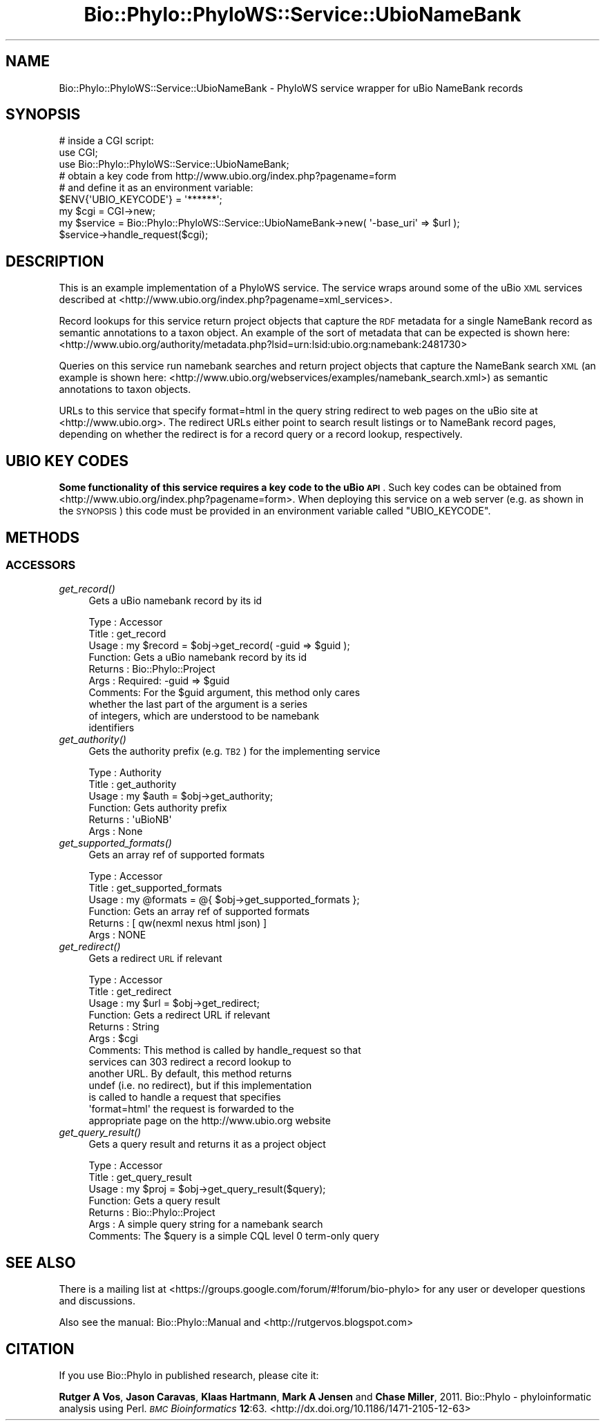 .\" Automatically generated by Pod::Man 4.09 (Pod::Simple 3.35)
.\"
.\" Standard preamble:
.\" ========================================================================
.de Sp \" Vertical space (when we can't use .PP)
.if t .sp .5v
.if n .sp
..
.de Vb \" Begin verbatim text
.ft CW
.nf
.ne \\$1
..
.de Ve \" End verbatim text
.ft R
.fi
..
.\" Set up some character translations and predefined strings.  \*(-- will
.\" give an unbreakable dash, \*(PI will give pi, \*(L" will give a left
.\" double quote, and \*(R" will give a right double quote.  \*(C+ will
.\" give a nicer C++.  Capital omega is used to do unbreakable dashes and
.\" therefore won't be available.  \*(C` and \*(C' expand to `' in nroff,
.\" nothing in troff, for use with C<>.
.tr \(*W-
.ds C+ C\v'-.1v'\h'-1p'\s-2+\h'-1p'+\s0\v'.1v'\h'-1p'
.ie n \{\
.    ds -- \(*W-
.    ds PI pi
.    if (\n(.H=4u)&(1m=24u) .ds -- \(*W\h'-12u'\(*W\h'-12u'-\" diablo 10 pitch
.    if (\n(.H=4u)&(1m=20u) .ds -- \(*W\h'-12u'\(*W\h'-8u'-\"  diablo 12 pitch
.    ds L" ""
.    ds R" ""
.    ds C` ""
.    ds C' ""
'br\}
.el\{\
.    ds -- \|\(em\|
.    ds PI \(*p
.    ds L" ``
.    ds R" ''
.    ds C`
.    ds C'
'br\}
.\"
.\" Escape single quotes in literal strings from groff's Unicode transform.
.ie \n(.g .ds Aq \(aq
.el       .ds Aq '
.\"
.\" If the F register is >0, we'll generate index entries on stderr for
.\" titles (.TH), headers (.SH), subsections (.SS), items (.Ip), and index
.\" entries marked with X<> in POD.  Of course, you'll have to process the
.\" output yourself in some meaningful fashion.
.\"
.\" Avoid warning from groff about undefined register 'F'.
.de IX
..
.if !\nF .nr F 0
.if \nF>0 \{\
.    de IX
.    tm Index:\\$1\t\\n%\t"\\$2"
..
.    if !\nF==2 \{\
.        nr % 0
.        nr F 2
.    \}
.\}
.\" ========================================================================
.\"
.IX Title "Bio::Phylo::PhyloWS::Service::UbioNameBank 3"
.TH Bio::Phylo::PhyloWS::Service::UbioNameBank 3 "2014-02-08" "perl v5.26.2" "User Contributed Perl Documentation"
.\" For nroff, turn off justification.  Always turn off hyphenation; it makes
.\" way too many mistakes in technical documents.
.if n .ad l
.nh
.SH "NAME"
Bio::Phylo::PhyloWS::Service::UbioNameBank \- PhyloWS service wrapper for uBio
NameBank records
.SH "SYNOPSIS"
.IX Header "SYNOPSIS"
.Vb 3
\& # inside a CGI script:
\& use CGI;
\& use Bio::Phylo::PhyloWS::Service::UbioNameBank;
\&
\& # obtain a key code from http://www.ubio.org/index.php?pagename=form
\& # and define it as an environment variable:
\& $ENV{\*(AqUBIO_KEYCODE\*(Aq} = \*(Aq******\*(Aq;
\& my $cgi = CGI\->new;
\& my $service = Bio::Phylo::PhyloWS::Service::UbioNameBank\->new( \*(Aq\-base_uri\*(Aq => $url );
\& $service\->handle_request($cgi);
.Ve
.SH "DESCRIPTION"
.IX Header "DESCRIPTION"
This is an example implementation of a PhyloWS service. The service
wraps around some of the uBio \s-1XML\s0 services described at
<http://www.ubio.org/index.php?pagename=xml_services>.
.PP
Record lookups for this service return project objects
that capture the \s-1RDF\s0 metadata for a single NameBank record as semantic
annotations to a taxon object. An example of the sort of metadata that
can be expected is shown here:
<http://www.ubio.org/authority/metadata.php?lsid=urn:lsid:ubio.org:namebank:2481730>
.PP
Queries on this service run namebank searches and return project objects
that capture the NameBank search \s-1XML\s0 (an example is shown here:
<http://www.ubio.org/webservices/examples/namebank_search.xml>)
as semantic annotations to taxon objects.
.PP
URLs to this service that specify format=html in the query string redirect
to web pages on the uBio site at <http://www.ubio.org>. The redirect
URLs either point to search result listings or to NameBank record pages,
depending on whether the redirect is for a record query or a record lookup,
respectively.
.SH "UBIO KEY CODES"
.IX Header "UBIO KEY CODES"
\&\fBSome functionality of this service requires a key code to the uBio \s-1API\s0\fR. Such
key codes can be obtained from <http://www.ubio.org/index.php?pagename=form>.
When deploying this service on a web server (e.g. as shown in the \s-1SYNOPSIS\s0) this
code must be provided in an environment variable called \f(CW\*(C`UBIO_KEYCODE\*(C'\fR.
.SH "METHODS"
.IX Header "METHODS"
.SS "\s-1ACCESSORS\s0"
.IX Subsection "ACCESSORS"
.IP "\fIget_record()\fR" 4
.IX Item "get_record()"
Gets a uBio namebank record by its id
.Sp
.Vb 10
\& Type    : Accessor
\& Title   : get_record
\& Usage   : my $record = $obj\->get_record( \-guid => $guid );
\& Function: Gets a uBio namebank record by its id
\& Returns : Bio::Phylo::Project
\& Args    : Required: \-guid => $guid
\& Comments: For the $guid argument, this method only cares
\&           whether the last part of the argument is a series
\&           of integers, which are understood to be namebank
\&           identifiers
.Ve
.IP "\fIget_authority()\fR" 4
.IX Item "get_authority()"
Gets the authority prefix (e.g. \s-1TB2\s0) for the implementing service
.Sp
.Vb 6
\& Type    : Authority
\& Title   : get_authority
\& Usage   : my $auth = $obj\->get_authority;
\& Function: Gets authority prefix
\& Returns : \*(AquBioNB\*(Aq
\& Args    : None
.Ve
.IP "\fIget_supported_formats()\fR" 4
.IX Item "get_supported_formats()"
Gets an array ref of supported formats
.Sp
.Vb 6
\& Type    : Accessor
\& Title   : get_supported_formats
\& Usage   : my @formats = @{ $obj\->get_supported_formats };
\& Function: Gets an array ref of supported formats
\& Returns : [ qw(nexml nexus html json) ]
\& Args    : NONE
.Ve
.IP "\fIget_redirect()\fR" 4
.IX Item "get_redirect()"
Gets a redirect \s-1URL\s0 if relevant
.Sp
.Vb 10
\& Type    : Accessor
\& Title   : get_redirect
\& Usage   : my $url = $obj\->get_redirect;
\& Function: Gets a redirect URL if relevant
\& Returns : String
\& Args    : $cgi
\& Comments: This method is called by handle_request so that
\&           services can 303 redirect a record lookup to 
\&           another URL. By default, this method returns 
\&           undef (i.e. no redirect), but if this implementation
\&           is called to handle a request that specifies 
\&           \*(Aqformat=html\*(Aq the request is forwarded to the
\&           appropriate page on the http://www.ubio.org website
.Ve
.IP "\fIget_query_result()\fR" 4
.IX Item "get_query_result()"
Gets a query result and returns it as a project object
.Sp
.Vb 7
\& Type    : Accessor
\& Title   : get_query_result
\& Usage   : my $proj = $obj\->get_query_result($query);
\& Function: Gets a query result
\& Returns : Bio::Phylo::Project
\& Args    : A simple query string for a namebank search
\& Comments: The $query is a simple CQL level 0 term\-only query
.Ve
.SH "SEE ALSO"
.IX Header "SEE ALSO"
There is a mailing list at <https://groups.google.com/forum/#!forum/bio\-phylo> 
for any user or developer questions and discussions.
.PP
Also see the manual: Bio::Phylo::Manual and <http://rutgervos.blogspot.com>
.SH "CITATION"
.IX Header "CITATION"
If you use Bio::Phylo in published research, please cite it:
.PP
\&\fBRutger A Vos\fR, \fBJason Caravas\fR, \fBKlaas Hartmann\fR, \fBMark A Jensen\fR
and \fBChase Miller\fR, 2011. Bio::Phylo \- phyloinformatic analysis using Perl.
\&\fI\s-1BMC\s0 Bioinformatics\fR \fB12\fR:63.
<http://dx.doi.org/10.1186/1471\-2105\-12\-63>
